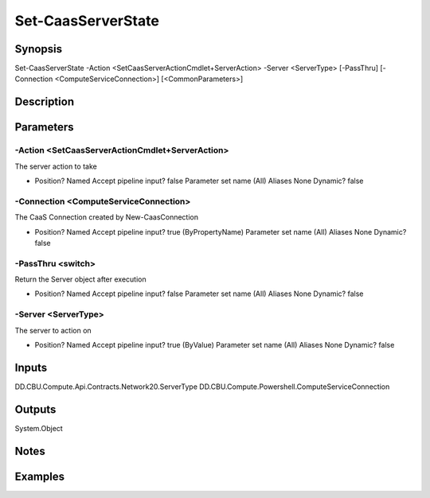 ﻿
Set-CaasServerState
===================

Synopsis
--------

.. code-block:: powershell
    
    
Set-CaasServerState -Action <SetCaasServerActionCmdlet+ServerAction> -Server <ServerType> [-PassThru] [-Connection <ComputeServiceConnection>] [<CommonParameters>]





Description
-----------



Parameters
----------




-Action <SetCaasServerActionCmdlet+ServerAction>
~~~~~~~~~

The server action to take

*     Position?                    Named     Accept pipeline input?       false     Parameter set name           (All)     Aliases                      None     Dynamic?                     false





-Connection <ComputeServiceConnection>
~~~~~~~~~

The CaaS Connection created by New-CaasConnection

*     Position?                    Named     Accept pipeline input?       true (ByPropertyName)     Parameter set name           (All)     Aliases                      None     Dynamic?                     false





-PassThru <switch>
~~~~~~~~~

Return the Server object after execution

*     Position?                    Named     Accept pipeline input?       false     Parameter set name           (All)     Aliases                      None     Dynamic?                     false





-Server <ServerType>
~~~~~~~~~

The server to action on

*     Position?                    Named     Accept pipeline input?       true (ByValue)     Parameter set name           (All)     Aliases                      None     Dynamic?                     false





Inputs
------

DD.CBU.Compute.Api.Contracts.Network20.ServerType
DD.CBU.Compute.Powershell.ComputeServiceConnection


Outputs
-------

System.Object

Notes
-----



Examples
---------


